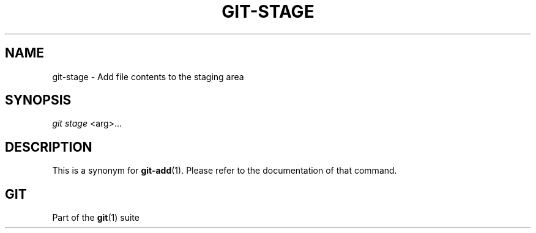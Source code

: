 '\" t
.\"     Title: git-stage
.\"    Author: [FIXME: author] [see http://www.docbook.org/tdg5/en/html/author]
.\" Generator: DocBook XSL Stylesheets vsnapshot <http://docbook.sf.net/>
.\"      Date: 2024-03-28
.\"    Manual: Git Manual
.\"    Source: Git 2.44.0.413.gd6fd04375f
.\"  Language: English
.\"
.TH "GIT\-STAGE" "1" "2024\-03\-28" "Git 2\&.44\&.0\&.413\&.gd6fd04" "Git Manual"
.\" -----------------------------------------------------------------
.\" * Define some portability stuff
.\" -----------------------------------------------------------------
.\" ~~~~~~~~~~~~~~~~~~~~~~~~~~~~~~~~~~~~~~~~~~~~~~~~~~~~~~~~~~~~~~~~~
.\" http://bugs.debian.org/507673
.\" http://lists.gnu.org/archive/html/groff/2009-02/msg00013.html
.\" ~~~~~~~~~~~~~~~~~~~~~~~~~~~~~~~~~~~~~~~~~~~~~~~~~~~~~~~~~~~~~~~~~
.ie \n(.g .ds Aq \(aq
.el       .ds Aq '
.\" -----------------------------------------------------------------
.\" * set default formatting
.\" -----------------------------------------------------------------
.\" disable hyphenation
.nh
.\" disable justification (adjust text to left margin only)
.ad l
.\" -----------------------------------------------------------------
.\" * MAIN CONTENT STARTS HERE *
.\" -----------------------------------------------------------------
.SH "NAME"
git-stage \- Add file contents to the staging area
.SH "SYNOPSIS"
.sp
.nf
\fIgit stage\fR <arg>\&...
.fi
.sp
.SH "DESCRIPTION"
.sp
This is a synonym for \fBgit-add\fR(1)\&. Please refer to the documentation of that command\&.
.SH "GIT"
.sp
Part of the \fBgit\fR(1) suite

